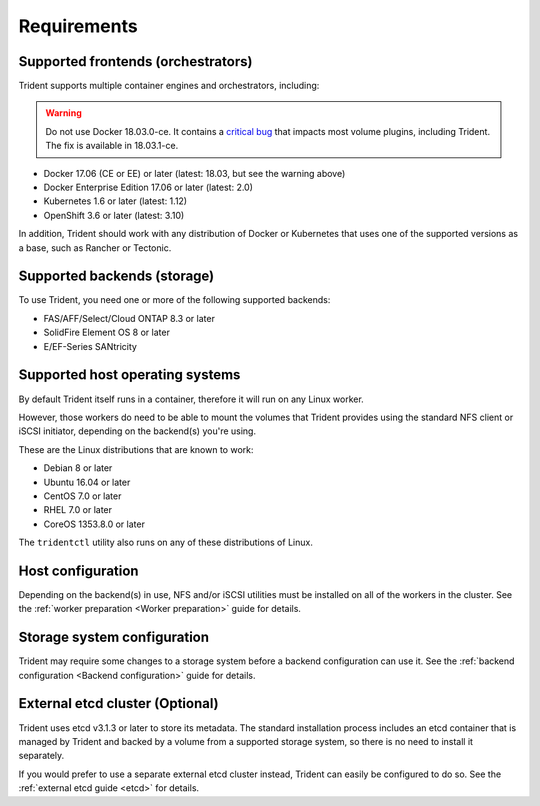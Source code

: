************
Requirements
************

Supported frontends (orchestrators)
===================================

Trident supports multiple container engines and orchestrators, including:

.. warning::
  Do not use Docker 18.03.0-ce. It contains a `critical bug`_ that impacts
  most volume plugins, including Trident. The fix is available in 18.03.1-ce.

.. _critical bug: https://github.com/moby/moby/issues/36784

* Docker 17.06 (CE or EE) or later (latest: 18.03, but see the warning above)
* Docker Enterprise Edition 17.06 or later (latest: 2.0)
* Kubernetes 1.6 or later (latest: 1.12)
* OpenShift 3.6 or later (latest: 3.10)

In addition, Trident should work with any distribution of Docker or Kubernetes
that uses one of the supported versions as a base, such as Rancher or Tectonic.

Supported backends (storage)
============================

To use Trident, you need one or more of the following supported backends:

* FAS/AFF/Select/Cloud ONTAP 8.3 or later
* SolidFire Element OS 8 or later
* E/EF-Series SANtricity

Supported host operating systems
================================

By default Trident itself runs in a container, therefore it will run on any
Linux worker.

However, those workers do need to be able to mount the volumes that Trident
provides using the standard NFS client or iSCSI initiator, depending on the
backend(s) you're using.

These are the Linux distributions that are known to work:

* Debian 8 or later
* Ubuntu 16.04 or later
* CentOS 7.0 or later
* RHEL 7.0 or later
* CoreOS 1353.8.0 or later

The ``tridentctl`` utility also runs on any of these distributions of Linux.

Host configuration
==================

Depending on the backend(s) in use, NFS and/or iSCSI utilities must be
installed on all of the workers in the cluster. See the
:ref:`worker preparation <Worker preparation>` guide for details.

Storage system configuration
============================

Trident may require some changes to a storage system before a backend
configuration can use it. See the
:ref:`backend configuration <Backend configuration>` guide for details.

External etcd cluster (Optional)
================================

Trident uses etcd v3.1.3 or later to store its metadata. The standard
installation process includes an etcd container that is managed by Trident and
backed by a volume from a supported storage system, so there is no need to
install it separately.

If you would prefer to use a separate external etcd cluster instead, Trident
can easily be configured to do so. See the :ref:`external etcd guide <etcd>`
for details.
